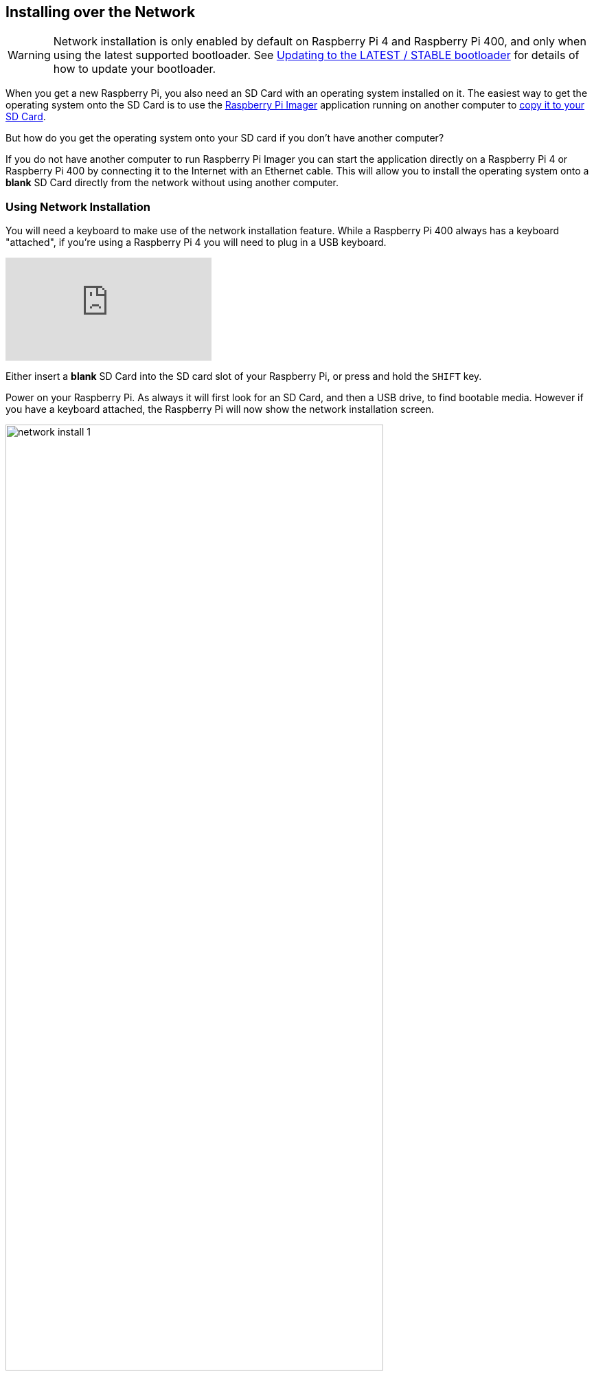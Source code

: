 == Installing over the Network

WARNING: Network installation is only enabled by default on Raspberry Pi 4 and Raspberry Pi 400, and only when using the latest supported bootloader. See xref:raspberry-pi.adoc#bootloader_update_stable[Updating to the LATEST / STABLE bootloader] for details of how to update your bootloader.

When you get a new Raspberry Pi, you also need an SD Card with an operating system installed on it. The easiest way to get the operating system onto the SD Card is to use the https://www.raspberrypi.com/software/[Raspberry Pi Imager] application running on another computer to xref:getting-started.adoc#installing-the-operating-system[copy it to your SD Card].

But how do you get the operating system onto your SD card if you don’t have another computer?

If you do not have another computer to run Raspberry Pi Imager you can start the application directly on a Raspberry Pi 4 or Raspberry Pi 400 by connecting it to the Internet with an Ethernet cable. This will allow you to install the operating system onto a **blank** SD Card directly from the network without using another computer.

=== Using Network Installation

You will need a keyboard to make use of the network installation feature. While a Raspberry Pi 400 always has a keyboard "attached", if you're using a Raspberry Pi 4 you will need to plug in a USB keyboard.

video::b1SYVpM9lto[youtube]

Either insert a **blank** SD Card into the SD card slot of your Raspberry Pi, or press and hold the `SHIFT` key.

Power on your Raspberry Pi. As always it will first look for an SD Card, and then a USB drive, to find bootable media. However if you have a keyboard attached, the Raspberry Pi will now show the network installation screen.

image::images/network-install-1.png[width="80%"]

In the background the Raspberry Pi is still looking for a bootable image, but you can now start a network installation by holding down the `SHIFT` key. You will then be prompted to connect your Raspberry Pi to the network with an Ethernet Cable.

NOTE: You can also start network install by holding `SHIFT` when powering on the device.

image::images/network-install-2.png[width="80%"]

Plug your Raspberry Pi into the network using an Ethernet cable. When it detects a cable has been inserted it should start downloading the Raspberry Pi installer. If the download fails, you can repeat the process to try again.

image::images/network-install-3.png[width="80%"]

Eventually it should start the https://www.raspberrypi.com/software/[Raspberry Pi Imager] application allowing you to install a full operating system to a blank SD Card or a USB Drive.

image::images/network-install-4.png[width="80%"]

NOTE: More information can about using the Raspberry Pi Imager can be found in the section on xref:getting-started.adoc#installing-the-operating-system[installing your operating system].

After installing the operating system onto your blank SD Card you will no longer see the network installation screen on boot. If you do want to run it, you can hold down the `SHIFT` key while powering on the device. But take care not to overwrite any working SD cards that you want to keep!

See xref:raspberry-pi.adoc#http-boot[HTTP boot] for details about how to configure network install.
